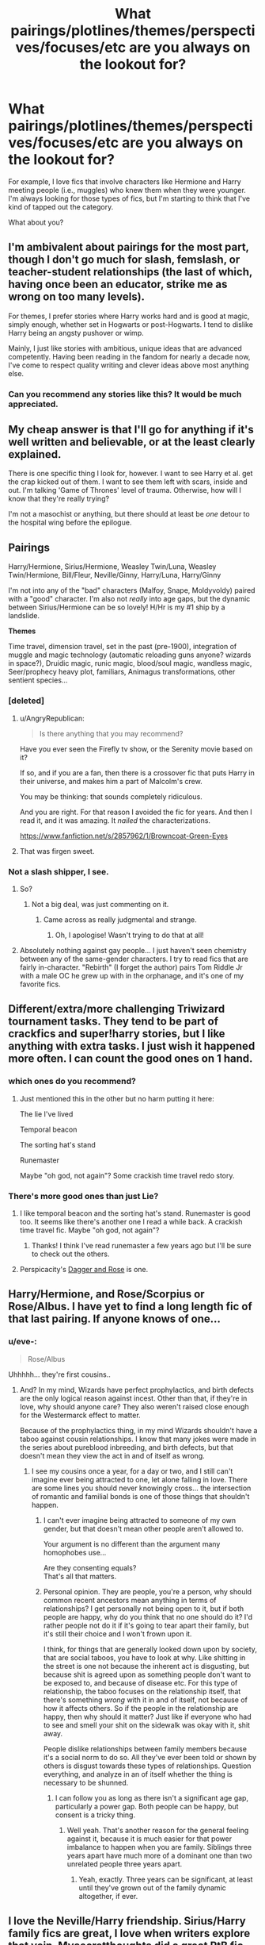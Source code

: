 #+TITLE: What pairings/plotlines/themes/perspectives/focuses/etc are you always on the lookout for?

* What pairings/plotlines/themes/perspectives/focuses/etc are you always on the lookout for?
:PROPERTIES:
:Author: HavingDejaVuAgain
:Score: 14
:DateUnix: 1390413836.0
:DateShort: 2014-Jan-22
:END:
For example, I love fics that involve characters like Hermione and Harry meeting people (i.e., muggles) who knew them when they were younger. I'm always looking for those types of fics, but I'm starting to think that I've kind of tapped out the category.

What about you?


** I'm ambivalent about pairings for the most part, though I don't go much for slash, femslash, or teacher-student relationships (the last of which, having once been an educator, strike me as wrong on too many levels).

For themes, I prefer stories where Harry works hard and is good at magic, simply enough, whether set in Hogwarts or post-Hogwarts. I tend to dislike Harry being an angsty pushover or wimp.

Mainly, I just like stories with ambitious, unique ideas that are advanced competently. Having been reading in the fandom for nearly a decade now, I've come to respect quality writing and clever ideas above most anything else.
:PROPERTIES:
:Author: truncation_error
:Score: 10
:DateUnix: 1390422568.0
:DateShort: 2014-Jan-22
:END:

*** Can you recommend any stories like this? It would be much appreciated.
:PROPERTIES:
:Author: gamarad
:Score: 2
:DateUnix: 1391050174.0
:DateShort: 2014-Jan-30
:END:


** My cheap answer is that I'll go for anything if it's well written and believable, or at the least clearly explained.

There is one specific thing I look for, however. I want to see Harry et al. get the crap kicked out of them. I want to see them left with scars, inside and out. I'm talking 'Game of Thrones' level of trauma. Otherwise, how will I know that they're really trying?

I'm not a masochist or anything, but there should at least be /one/ detour to the hospital wing before the epilogue.
:PROPERTIES:
:Author: AngryRepublican
:Score: 10
:DateUnix: 1390445076.0
:DateShort: 2014-Jan-23
:END:


** *Pairings*

Harry/Hermione, Sirius/Hermione, Weasley Twin/Luna, Weasley Twin/Hermione, Bill/Fleur, Neville/Ginny, Harry/Luna, Harry/Ginny

I'm not into any of the "bad" characters (Malfoy, Snape, Moldyvoldy) paired with a "good" character. I'm also not /really/ into age gaps, but the dynamic between Sirius/Hermione can be so lovely! H/Hr is my #1 ship by a landslide.

*Themes*

Time travel, dimension travel, set in the past (pre-1900), integration of muggle and magic technology (automatic reloading guns anyone? wizards in space?), Druidic magic, runic magic, blood/soul magic, wandless magic, Seer/prophecy heavy plot, familiars, Animagus transformations, other sentient species...
:PROPERTIES:
:Author: eve-
:Score: 9
:DateUnix: 1390420391.0
:DateShort: 2014-Jan-22
:END:

*** [deleted]
:PROPERTIES:
:Score: 1
:DateUnix: 1390503388.0
:DateShort: 2014-Jan-23
:END:

**** u/AngryRepublican:
#+begin_quote
  Is there anything that you may recommend?
#+end_quote

Have you ever seen the Firefly tv show, or the Serenity movie based on it?

If so, and if you are a fan, then there is a crossover fic that puts Harry in their universe, and makes him a part of Malcolm's crew.

You may be thinking: that sounds completely ridiculous.

And you are right. For that reason I avoided the fic for years. And then I read it, and it was amazing. It /nailed/ the characterizations.

[[https://www.fanfiction.net/s/2857962/1/Browncoat-Green-Eyes]]
:PROPERTIES:
:Author: AngryRepublican
:Score: 3
:DateUnix: 1390781832.0
:DateShort: 2014-Jan-27
:END:


**** That was firgen sweet.
:PROPERTIES:
:Score: 1
:DateUnix: 1390868085.0
:DateShort: 2014-Jan-28
:END:


*** Not a slash shipper, I see.
:PROPERTIES:
:Score: -5
:DateUnix: 1390420623.0
:DateShort: 2014-Jan-22
:END:

**** So?
:PROPERTIES:
:Author: thumbyyy
:Score: 8
:DateUnix: 1390422195.0
:DateShort: 2014-Jan-22
:END:

***** Not a big deal, was just commenting on it.
:PROPERTIES:
:Score: 2
:DateUnix: 1390422839.0
:DateShort: 2014-Jan-23
:END:

****** Came across as really judgmental and strange.
:PROPERTIES:
:Author: thumbyyy
:Score: 8
:DateUnix: 1390423395.0
:DateShort: 2014-Jan-23
:END:

******* Oh, I apologise! Wasn't trying to do that at all!
:PROPERTIES:
:Score: 4
:DateUnix: 1390440027.0
:DateShort: 2014-Jan-23
:END:


**** Absolutely nothing against gay people... I just haven't seen chemistry between any of the same-gender characters. I try to read fics that are fairly in-character. "Rebirth" (I forget the author) pairs Tom Riddle Jr with a male OC he grew up with in the orphanage, and it's one of my favorite fics.
:PROPERTIES:
:Author: eve-
:Score: 3
:DateUnix: 1390421133.0
:DateShort: 2014-Jan-22
:END:


** Different/extra/more challenging Triwizard tournament tasks. They tend to be part of crackfics and super!harry stories, but I like anything with extra tasks. I just wish it happened more often. I can count the good ones on 1 hand.
:PROPERTIES:
:Score: 5
:DateUnix: 1390446133.0
:DateShort: 2014-Jan-23
:END:

*** which ones do you recommend?
:PROPERTIES:
:Author: skydrake
:Score: 3
:DateUnix: 1390447766.0
:DateShort: 2014-Jan-23
:END:

**** Just mentioned this in the other but no harm putting it here:

The lie I've lived

Temporal beacon

The sorting hat's stand

Runemaster

Maybe "oh god, not again"? Some crackish time travel redo story.
:PROPERTIES:
:Score: 6
:DateUnix: 1390448448.0
:DateShort: 2014-Jan-23
:END:


*** There's more good ones than just Lie?
:PROPERTIES:
:Author: AGrainOfDust
:Score: 3
:DateUnix: 1390447942.0
:DateShort: 2014-Jan-23
:END:

**** I like temporal beacon and the sorting hat's stand. Runemaster is good too. It seems like there's another one I read a while back. A crackish time travel fic. Maybe "oh god, not again"?
:PROPERTIES:
:Score: 2
:DateUnix: 1390448278.0
:DateShort: 2014-Jan-23
:END:

***** Thanks! I think I've read runemaster a few years ago but I'll be sure to check out the others.
:PROPERTIES:
:Author: AGrainOfDust
:Score: 2
:DateUnix: 1390448928.0
:DateShort: 2014-Jan-23
:END:


**** Perspicacity's [[https://www.fanfiction.net/s/4152930/1/Dagger-and-Rose][Dagger and Rose]] is one.
:PROPERTIES:
:Author: truncation_error
:Score: 1
:DateUnix: 1390479159.0
:DateShort: 2014-Jan-23
:END:


** Harry/Hermione, and Rose/Scorpius or Rose/Albus. I have yet to find a long length fic of that last pairing. If anyone knows of one...
:PROPERTIES:
:Author: flame7926
:Score: 3
:DateUnix: 1390430549.0
:DateShort: 2014-Jan-23
:END:

*** u/eve-:
#+begin_quote
  Rose/Albus
#+end_quote

Uhhhhh... they're first cousins..
:PROPERTIES:
:Author: eve-
:Score: 8
:DateUnix: 1390436854.0
:DateShort: 2014-Jan-23
:END:

**** And? In my mind, Wizards have perfect prophylactics, and birth defects are the only logical reason against incest. Other than that, if they're in love, why should anyone care? They also weren't raised close enough for the Westermarck effect to matter.

Because of the prophylactics thing, in my mind Wizards shouldn't have a taboo against cousin relationships. I know that many jokes were made in the series about pureblood inbreeding, and birth defects, but that doesn't mean they view the act in and of itself as wrong.
:PROPERTIES:
:Author: flame7926
:Score: 4
:DateUnix: 1390438673.0
:DateShort: 2014-Jan-23
:END:

***** I see my cousins once a year, for a day or two, and I still can't imagine ever being attracted to one, let alone falling in love. There are some lines you should never knowingly cross... the intersection of romantic and familial bonds is one of those things that shouldn't happen.
:PROPERTIES:
:Author: eve-
:Score: 4
:DateUnix: 1390439792.0
:DateShort: 2014-Jan-23
:END:

****** I can't ever imagine being attracted to someone of my own gender, but that doesn't mean other people aren't allowed to.

Your argument is no different than the argument many homophobes use...

Are they consenting equals?\\
That's all that matters.
:PROPERTIES:
:Author: Schpwuette
:Score: 7
:DateUnix: 1390486627.0
:DateShort: 2014-Jan-23
:END:


****** Personal opinion. They are people, you're a person, why should common recent ancestors mean anything in terms of relationships? I get personally not being open to it, but if both people are happy, why do you think that no one should do it? I'd rather people not do it if it's going to tear apart their family, but it's still their choice and I won't frown upon it.

I think, for things that are generally looked down upon by society, that are social taboos, you have to look at why. Like shitting in the street is one not because the inherent act is disgusting, but because shit is agreed upon as something people don't want to be exposed to, and because of disease etc. For this type of relationship, the taboo focuses on the relationship itself, that there's something /wrong/ with it in and of itself, not because of how it affects others. So if the people in the relationship are happy, then why should it matter? Just like if everyone who had to see and smell your shit on the sidewalk was okay with it, shit away.

People dislike relationships between family members because it's a social norm to do so. All they've ever been told or shown by others is disgust towards these types of relationships. Question everything, and analyze in an of itself whether the thing is necessary to be shunned.
:PROPERTIES:
:Author: flame7926
:Score: 5
:DateUnix: 1390440479.0
:DateShort: 2014-Jan-23
:END:

******* I can follow you as long as there isn't a significant age gap, particularly a power gap. Both people can be happy, but consent is a tricky thing.
:PROPERTIES:
:Author: FreakingTea
:Score: 1
:DateUnix: 1390849235.0
:DateShort: 2014-Jan-27
:END:

******** Well yeah. That's another reason for the general feeling against it, because it is much easier for that power imbalance to happen when you are family. Siblings three years apart have much more of a dominant one than two unrelated people three years apart.
:PROPERTIES:
:Author: flame7926
:Score: 1
:DateUnix: 1390850591.0
:DateShort: 2014-Jan-27
:END:

********* Yeah, exactly. Three years can be significant, at least until they've grown out of the family dynamic altogether, if ever.
:PROPERTIES:
:Author: FreakingTea
:Score: 1
:DateUnix: 1390851360.0
:DateShort: 2014-Jan-27
:END:


** I love the Neville/Harry friendship. Sirius/Harry family fics are great, I love when writers explore that vein. Mysecretthoughts did a great RtB fic which had great Sirius/Harry moments but she took it down because of haters..my heart is still broken. Harry/Luna is always a good read - kind of wish they got together in canon.
:PROPERTIES:
:Score: 3
:DateUnix: 1390435537.0
:DateShort: 2014-Jan-23
:END:


** I'm always on the lookout for good Time Travel fics and dat Harry/Tonks pairing. Also for well written independent Harry fics though those are few and far between.
:PROPERTIES:
:Author: AGrainOfDust
:Score: 3
:DateUnix: 1390448125.0
:DateShort: 2014-Jan-23
:END:


** My two biggest loves are absolutely time travel that isn't marauder's era and badass!Harry.
:PROPERTIES:
:Author: DoubleFried
:Score: 3
:DateUnix: 1390688729.0
:DateShort: 2014-Jan-26
:END:

*** u/HavingDejaVuAgain:
#+begin_quote
  time trav
#+end_quote

Favorite time travel fics? I feel like I've read most of the big name ones.
:PROPERTIES:
:Author: HavingDejaVuAgain
:Score: 1
:DateUnix: 1390689097.0
:DateShort: 2014-Jan-26
:END:

**** Lot of the obvious ones. Favourite is absolutely Wastelands of Time. Some a bit obscurer ones I like are [[https://www.fanfiction.net/s/3584221/1/A-Twisted-Timeline][A Twisted Timeline]] and [[https://www.fanfiction.net/s/6728900/1/Far-Too-Many-Time-Travelers][Far Too Many Time Travelers]], although that last one is more of a parody.
:PROPERTIES:
:Author: DoubleFried
:Score: 1
:DateUnix: 1390689866.0
:DateShort: 2014-Jan-26
:END:


*** Any recommendations for badass!harry fics?
:PROPERTIES:
:Author: oncoke
:Score: 1
:DateUnix: 1390982988.0
:DateShort: 2014-Jan-29
:END:

**** If you somehow haven't already read them, pretty much anything by jbern and The Wastelands of Time by joe6991.
:PROPERTIES:
:Author: DoubleFried
:Score: 2
:DateUnix: 1391000893.0
:DateShort: 2014-Jan-29
:END:


** I like weird pairings involving Snape/Filch/McGonagall/Moody/Lucius. I will pretty much read anything Snape though.
:PROPERTIES:
:Author: Sofied
:Score: 2
:DateUnix: 1390657820.0
:DateShort: 2014-Jan-25
:END:


** I'm always looking for:

HP/LV

HP/SB

HP/SS

HP/LM

Yes, I am a slash shipper :3

As for themes, I hate time-travel but love soul-bond, and Dark!Harry.
:PROPERTIES:
:Score: 3
:DateUnix: 1390419314.0
:DateShort: 2014-Jan-22
:END:

*** I also love slash and Dark!Harry! What are your favorite fics from each of those pairings?
:PROPERTIES:
:Author: Mel966
:Score: 2
:DateUnix: 1390443983.0
:DateShort: 2014-Jan-23
:END:

**** Anything by Batsutousai on fanfiction.net or SpeedyTomato on Adultfanfiction.
:PROPERTIES:
:Score: 2
:DateUnix: 1390446187.0
:DateShort: 2014-Jan-23
:END:


** Pairings: Anything that's Harry/unconventional. I love Harry/Fleur, Harry/Tonks, those kind of fics. Also have a strange addiction to trio fics (Harry/Ron/Hermione).

Plotlines: I enjoy well written AU fics. Where Harry has been raised in a situation different from cannon. I also have this "thing" for soulbond fics (especially Sovrans work!). I really like "ambitious" Harry stories, where he strives for greatness, but those are almost always horrible if they aren't AU from the start.

More than anything, I like reading original and unique ideas. I've been into fanfiction for so long (over 11 years now, though I did take a break of about 5 years in 2007) that the fics tend to run together in my head. When I find something that stands out, it practically demands I read it.
:PROPERTIES:
:Author: Servalpur
:Score: 1
:DateUnix: 1390470449.0
:DateShort: 2014-Jan-23
:END:


** Im into slytherin!Harry where it isnt all politics. Same thing with Harry/Daphne. Anything novel length along those line I usually enjoy.
:PROPERTIES:
:Author: OilersRiders15
:Score: 1
:DateUnix: 1390539916.0
:DateShort: 2014-Jan-24
:END:


** I love anything that takes a critical look at wizarding politics and makes it part of the story. "The Ministry is corrupt" is fine and all for most fics, but when Harry gets political and cunning, it tends to make for a good read. Throw some HP/TMR in there and I'm one happy reader!
:PROPERTIES:
:Author: FreakingTea
:Score: 1
:DateUnix: 1390849474.0
:DateShort: 2014-Jan-27
:END:


** I really enjoy the whole Super Harry style of fic and my Favourite pairing is Harry/Daphne, so if you've got any fics based on that pairing they would be much appreciated.
:PROPERTIES:
:Author: FMLGrantC
:Score: 1
:DateUnix: 1390949136.0
:DateShort: 2014-Jan-29
:END:


** I like super Harry fics, SS/HP father/son fics, dark Harry, and twin-who-lived fics.
:PROPERTIES:
:Author: scotty1624
:Score: 1
:DateUnix: 1390447712.0
:DateShort: 2014-Jan-23
:END:
